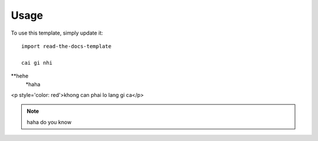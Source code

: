 ========
Usage
========

To use this template, simply update it::

	import read-the-docs-template

	cai gi nhi
**hehe
	*haha


<p style='color: red'>khong can phai lo lang gi ca</p>

.. Note::

	haha do you know
